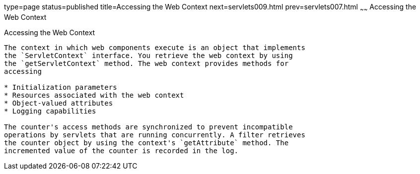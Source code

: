 type=page
status=published
title=Accessing the Web Context
next=servlets009.html
prev=servlets007.html
~~~~~~
Accessing the Web Context
=========================

[[BNAGL]][[accessing-the-web-context]]

Accessing the Web Context
-------------------------

The context in which web components execute is an object that implements
the `ServletContext` interface. You retrieve the web context by using
the `getServletContext` method. The web context provides methods for
accessing

* Initialization parameters
* Resources associated with the web context
* Object-valued attributes
* Logging capabilities

The counter's access methods are synchronized to prevent incompatible
operations by servlets that are running concurrently. A filter retrieves
the counter object by using the context's `getAttribute` method. The
incremented value of the counter is recorded in the log.


